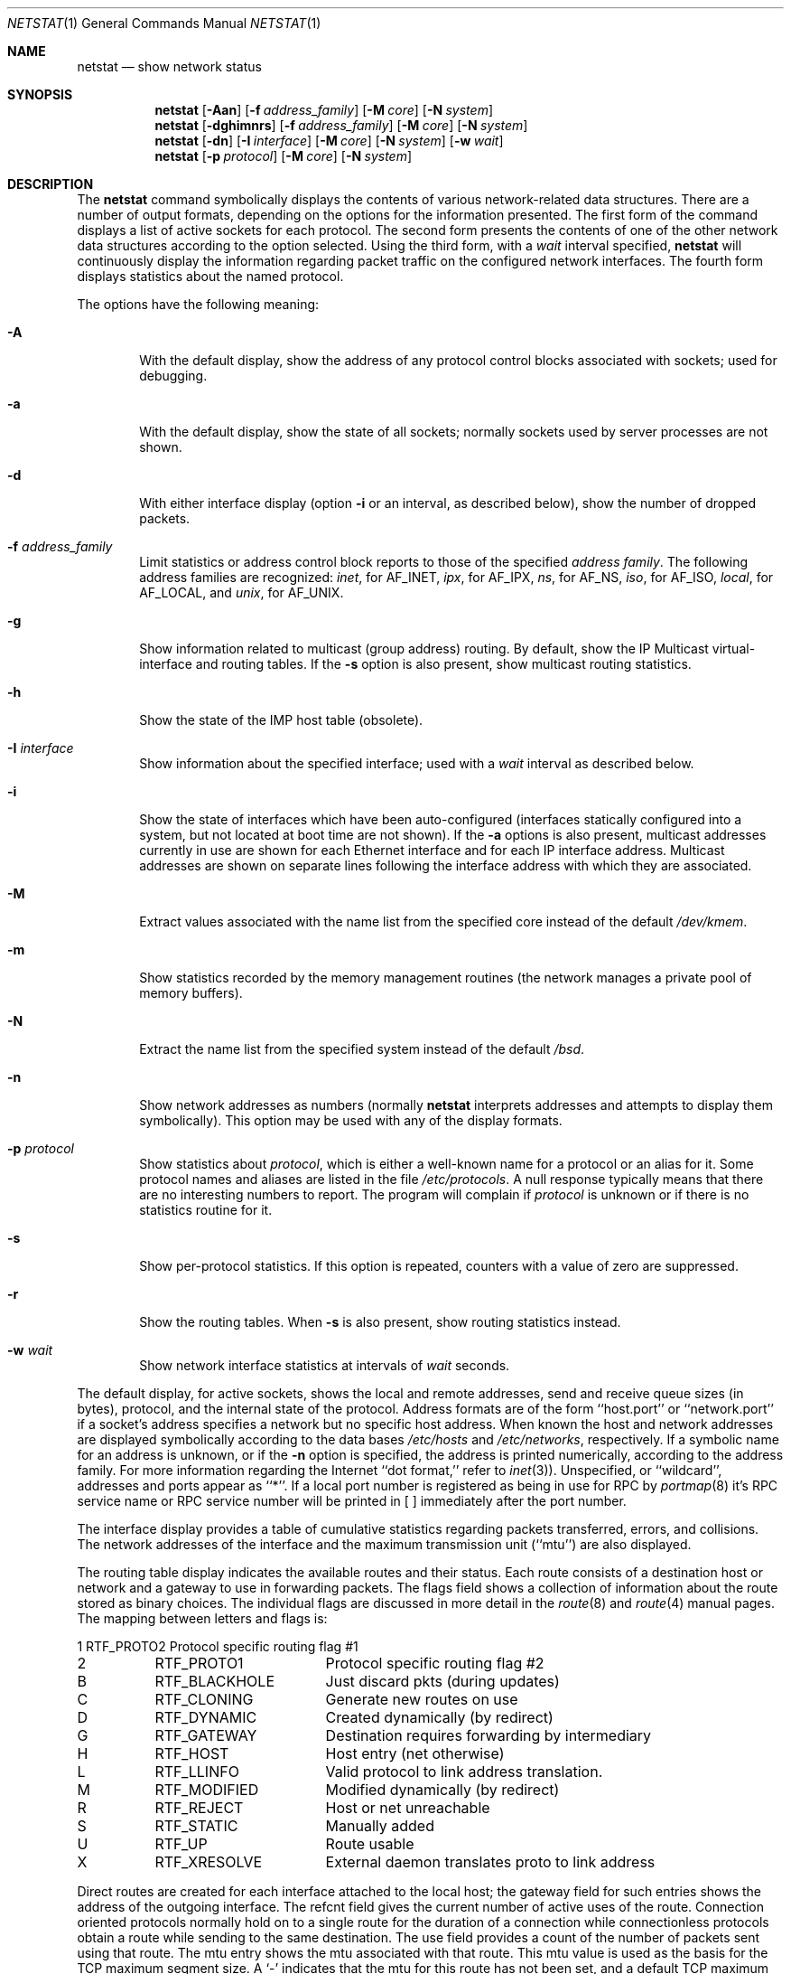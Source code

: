 .\"	$OpenBSD: src/usr.bin/netstat/netstat.1,v 1.6 1997/02/16 10:26:39 deraadt Exp $
.\"	$NetBSD: netstat.1,v 1.11 1995/10/03 21:42:43 thorpej Exp $
.\"
.\" Copyright (c) 1983, 1990, 1992, 1993
.\"	The Regents of the University of California.  All rights reserved.
.\"
.\" Redistribution and use in source and binary forms, with or without
.\" modification, are permitted provided that the following conditions
.\" are met:
.\" 1. Redistributions of source code must retain the above copyright
.\"    notice, this list of conditions and the following disclaimer.
.\" 2. Redistributions in binary form must reproduce the above copyright
.\"    notice, this list of conditions and the following disclaimer in the
.\"    documentation and/or other materials provided with the distribution.
.\" 3. All advertising materials mentioning features or use of this software
.\"    must display the following acknowledgement:
.\"	This product includes software developed by the University of
.\"	California, Berkeley and its contributors.
.\" 4. Neither the name of the University nor the names of its contributors
.\"    may be used to endorse or promote products derived from this software
.\"    without specific prior written permission.
.\"
.\" THIS SOFTWARE IS PROVIDED BY THE REGENTS AND CONTRIBUTORS ``AS IS'' AND
.\" ANY EXPRESS OR IMPLIED WARRANTIES, INCLUDING, BUT NOT LIMITED TO, THE
.\" IMPLIED WARRANTIES OF MERCHANTABILITY AND FITNESS FOR A PARTICULAR PURPOSE
.\" ARE DISCLAIMED.  IN NO EVENT SHALL THE REGENTS OR CONTRIBUTORS BE LIABLE
.\" FOR ANY DIRECT, INDIRECT, INCIDENTAL, SPECIAL, EXEMPLARY, OR CONSEQUENTIAL
.\" DAMAGES (INCLUDING, BUT NOT LIMITED TO, PROCUREMENT OF SUBSTITUTE GOODS
.\" OR SERVICES; LOSS OF USE, DATA, OR PROFITS; OR BUSINESS INTERRUPTION)
.\" HOWEVER CAUSED AND ON ANY THEORY OF LIABILITY, WHETHER IN CONTRACT, STRICT
.\" LIABILITY, OR TORT (INCLUDING NEGLIGENCE OR OTHERWISE) ARISING IN ANY WAY
.\" OUT OF THE USE OF THIS SOFTWARE, EVEN IF ADVISED OF THE POSSIBILITY OF
.\" SUCH DAMAGE.
.\"
.\"	from: @(#)netstat.1	8.8 (Berkeley) 4/18/94
.\"
.Dd April 18, 1994
.Dt NETSTAT 1
.Os BSD 4.2
.Sh NAME
.Nm netstat
.Nd show network status
.Sh SYNOPSIS
.Nm netstat
.Op Fl Aan
.Op Fl f Ar address_family
.Op Fl M Ar core
.Op Fl N Ar system
.Nm netstat
.Op Fl dghimnrs
.Op Fl f Ar address_family
.Op Fl M Ar core
.Op Fl N Ar system
.Nm netstat
.Op Fl dn
.Op Fl I Ar interface
.Op Fl M Ar core
.Op Fl N Ar system
.Op Fl w Ar wait
.Nm netstat
.Op Fl p Ar protocol
.Op Fl M Ar core
.Op Fl N Ar system
.Sh DESCRIPTION
The
.Nm netstat
command symbolically displays the contents of various network-related
data structures.
There are a number of output formats,
depending on the options for the information presented.
The first form of the command displays a list of active sockets for
each protocol.
The second form presents the contents of one of the other network
data structures according to the option selected.
Using the third form, with a
.Ar wait
interval specified,
.Nm netstat
will continuously display the information regarding packet
traffic on the configured network interfaces.
The fourth form displays statistics about the named protocol.
.Pp
The options have the following meaning:
.Bl -tag -width flag
.It Fl A
With the default display,
show the address of any protocol control blocks associated with sockets; used
for debugging.
.It Fl a
With the default display,
show the state of all sockets; normally sockets used by
server processes are not shown.
.It Fl d
With either interface display (option
.Fl i
or an interval, as described below),
show the number of dropped packets.
.It Fl f Ar address_family 
Limit statistics or address control block reports to those
of the specified
.Ar address family  .
The following address families
are recognized:
.Ar inet  ,
for
.Dv AF_INET  ,
.Ar ipx ,
for
.Dv AF_IPX  ,
.Ar ns ,
for
.Dv AF_NS  ,
.Ar iso ,
for
.Dv AF_ISO ,
.Ar local  ,
for
.Dv AF_LOCAL  ,
and
.Ar unix  ,
for
.Dv AF_UNIX  .
.It Fl g
Show information related to multicast (group address) routing.
By default, show the IP Multicast virtual-interface and routing tables.
If the
.Fl s
option is also present, show multicast routing statistics.
.It Fl h
Show the state of the
.Tn IMP
host table (obsolete).
.It Fl I Ar interface 
Show information about the specified interface;
used with a
.Ar wait
interval as described below.
.It Fl i
Show the state of interfaces which have been auto-configured
(interfaces statically configured into a system, but not
located at boot time are not shown).
If the
.Fl a
options is also present, multicast addresses currently in use are shown
for each Ethernet interface and for each IP interface address.
Multicast addresses are shown on separate lines following the interface
address with which they are associated.
.It Fl M
Extract values associated with the name list from the specified core
instead of the default
.Pa /dev/kmem .
.It Fl m
Show statistics recorded by the memory management routines
(the network manages a private pool of memory buffers).
.It Fl N
Extract the name list from the specified system instead of the default
.Pa /bsd .
.It Fl n
Show network addresses as numbers (normally
.Nm netstat
interprets addresses and attempts to display them
symbolically).
This option may be used with any of the display formats.
.It Fl p Ar protocol 
Show statistics about
.Ar protocol  ,
which is either a well-known name for a protocol or an alias for it.  Some
protocol names and aliases are listed in the file
.Pa /etc/protocols .
A null response typically means that there are no interesting numbers to
report.
The program will complain if
.Ar protocol
is unknown or if there is no statistics routine for it.
.It Fl s
Show per-protocol statistics.
If this option is repeated, counters with a value of zero are suppressed.
.It Fl r
Show the routing tables.
When
.Fl s
is also present, show routing statistics instead.
.It Fl w Ar wait
Show network interface statistics at intervals of
.Ar wait
seconds.
.El
.Pp
The default display, for active sockets, shows the local
and remote addresses, send and receive queue sizes (in bytes), protocol,
and the internal state of the protocol.
Address formats are of the form ``host.port'' or ``network.port''
if a socket's address specifies a network but no specific host address.
When known the host and network addresses are displayed symbolically
according to the data bases
.Pa /etc/hosts
and
.Pa /etc/networks ,
respectively.  If a symbolic name for an address is unknown, or if
the
.Fl n
option is specified, the address is printed numerically, according
to the address family.
For more information regarding
the Internet ``dot format,''
refer to
.Xr inet 3 ) .
Unspecified,
or ``wildcard'', addresses and ports appear as ``*''.
If a local port number is registered as being in use for RPC by
.Xr portmap 8
it's RPC service name or RPC service number will be printed in
[ ] immediately after the port number.
.Pp
The interface display provides a table of cumulative
statistics regarding packets transferred, errors, and collisions.
The network addresses of the interface
and the maximum transmission unit (``mtu'') are also displayed.
.Pp
The routing table display indicates the available routes and
their status.  Each route consists of a destination host or network
and a gateway to use in forwarding packets.  The flags field shows
a collection of information about the route stored as
binary choices.  The individual flags are discussed in more
detail in the
.Xr route 8
and
.Xr route 4
manual pages.
The mapping between letters and flags is:
.Bl -column XXXX RTF_BLACKHOLE
1	RTF_PROTO2	Protocol specific routing flag #1 
2	RTF_PROTO1	Protocol specific routing flag #2 
B	RTF_BLACKHOLE	Just discard pkts (during updates) 
C	RTF_CLONING	Generate new routes on use 
D	RTF_DYNAMIC	Created dynamically (by redirect) 
G	RTF_GATEWAY	Destination requires forwarding by intermediary
H	RTF_HOST	Host entry (net otherwise) 
L	RTF_LLINFO	Valid protocol to link address translation.
M	RTF_MODIFIED	Modified dynamically (by redirect) 
R	RTF_REJECT	Host or net unreachable 
S	RTF_STATIC	Manually added 
U	RTF_UP	Route usable 
X	RTF_XRESOLVE	External daemon translates proto to link address
.El
.Pp
Direct routes are created for each
interface attached to the local host;
the gateway field for such entries shows the address of the outgoing interface.
The refcnt field gives the
current number of active uses of the route.  Connection oriented
protocols normally hold on to a single route for the duration of
a connection while connectionless protocols obtain a route while sending
to the same destination.
The use field provides a count of the number of packets
sent using that route.  The mtu entry shows the mtu associated with
that route.  This mtu value is used as the basis for the TCP maximum
segment size.  A
.Sq -
indicates that the mtu for this route has not been set, and a default
TCP maximum segment size will be used.  The interface entry indicates
the network interface utilized for the route.
.Pp
When
.Nm netstat
is invoked with the
.Fl w
option and a
.Ar wait
interval argument, it displays a running count of statistics related to
network interfaces.
An obsolescent version of this option used a numeric parameter
with no option, and is currently supported for backward compatibility.
This display consists of a column for the primary interface (the first
interface found during autoconfiguration) and a column summarizing
information for all interfaces.
The primary interface may be replaced with another interface with the
.Fl I
option.
The first line of each screen of information contains a summary since the
system was last rebooted.  Subsequent lines of output show values
accumulated over the preceding interval.
.Sh SEE ALSO
.Xr nfsstat 1 ,
.Xr ps 1 ,
.Xr hosts 5 ,
.Xr networks 5 ,
.Xr protocols 5 ,
.Xr services 5 ,
.Xr trpt 8 ,
.Xr trsp 8 ,
.Xr iostat 8 ,
.Xr vmstat 8
.Sh HISTORY
The
.Nm netstat
command appeared in
.Bx 4.2 .
.\" .Sh FILES
.\" .Bl -tag -width /dev/kmem -compact
.\" .It Pa /bsd
.\" default kernel namelist
.\" .It Pa /dev/kmem
.\" default memory file
.\" .El
.Sh BUGS
The notion of errors is ill-defined.
